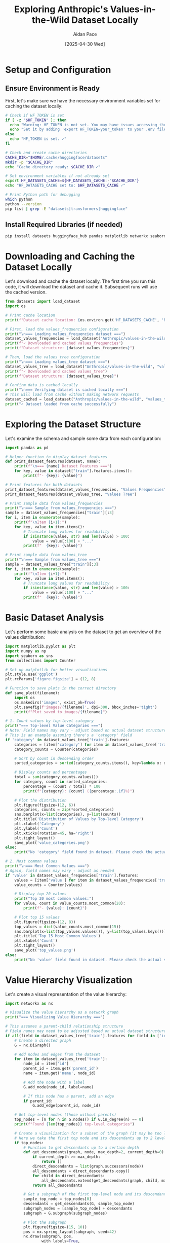 #+TITLE: Exploring Anthropic's Values-in-the-Wild Dataset Locally
#+AUTHOR: Aidan Pace
#+EMAIL: apace@defrecord.com
#+DATE: [2025-04-30 Wed]
#+PROPERTY: header-args:python :session *Python* :results output drawer replace
#+PROPERTY: header-args :mkdirp yes

* Setup and Configuration
:PROPERTIES:
:header-args:bash: :mkdirp yes
:END:

** Ensure Environment is Ready

First, let's make sure we have the necessary environment variables set for caching the dataset locally:

#+begin_src bash :results output
# Check if HF_TOKEN is set
if [ -z "$HF_TOKEN" ]; then
  echo "Warning: HF_TOKEN is not set. You may have issues accessing the dataset."
  echo "Set it by adding 'export HF_TOKEN=your_token' to your .env file and reloading direnv."
else
  echo "HF_TOKEN is set. ✓"
fi

# Check and create cache directories
CACHE_DIR="$HOME/.cache/huggingface/datasets"
mkdir -p "$CACHE_DIR"
echo "Cache directory ready: $CACHE_DIR ✓"

# Set environment variables if not already set
export HF_DATASETS_CACHE=${HF_DATASETS_CACHE:-"$CACHE_DIR"}
echo "HF_DATASETS_CACHE set to: $HF_DATASETS_CACHE ✓"

# Print Python path for debugging
which python
python --version
pip list | grep -E "datasets|transformers|huggingface"
#+end_src

** Install Required Libraries (if needed)

#+begin_src bash :results output
pip install datasets huggingface_hub pandas matplotlib networkx seaborn
#+end_src

* Downloading and Caching the Dataset Locally

Let's download and cache the dataset locally. The first time you run this code, it will download the dataset and cache it. Subsequent runs will use the cached version.

#+begin_src python
from datasets import load_dataset
import os

# Print cache location
print(f"Dataset cache location: {os.environ.get('HF_DATASETS_CACHE', 'Not set - using default')}")

# First, load the values_frequencies configuration
print("\n=== Loading values_frequencies dataset ===")
dataset_values_frequencies = load_dataset("Anthropic/values-in-the-wild", "values_frequencies")
print(f"✓ Downloaded and cached values_frequencies")
print(f"Dataset structure: {dataset_values_frequencies}")

# Then, load the values_tree configuration
print("\n=== Loading values_tree dataset ===")
dataset_values_tree = load_dataset("Anthropic/values-in-the-wild", "values_tree")
print(f"✓ Downloaded and cached values_tree")
print(f"Dataset structure: {dataset_values_tree}")

# Confirm data is cached locally
print("\n=== Verifying dataset is cached locally ===")
# This will load from cache without making network requests
dataset_cached = load_dataset("Anthropic/values-in-the-wild", "values_tree")
print("✓ Dataset loaded from cache successfully")
#+end_src

* Exploring the Dataset Structure

Let's examine the schema and sample some data from each configuration:

#+begin_src python
import pandas as pd

# Helper function to display dataset features
def print_dataset_features(dataset, name):
    print(f"\n=== {name} Dataset Features ===")
    for key, value in dataset["train"].features.items():
        print(f"- {key}: {value}")

# Print features for both datasets
print_dataset_features(dataset_values_frequencies, "Values Frequencies")
print_dataset_features(dataset_values_tree, "Values Tree")

# Print sample data from values_frequencies
print("\n=== Sample from values_frequencies ===")
sample = dataset_values_frequencies["train"][:3]
for i, item in enumerate(sample):
    print(f"\nItem {i+1}:")
    for key, value in item.items():
        # Truncate long values for readability
        if isinstance(value, str) and len(value) > 100:
            value = value[:100] + "..."
        print(f"  {key}: {value}")

# Print sample data from values_tree
print("\n=== Sample from values_tree ===")
sample = dataset_values_tree["train"][:3]
for i, item in enumerate(sample):
    print(f"\nItem {i+1}:")
    for key, value in item.items():
        # Truncate long values for readability
        if isinstance(value, str) and len(value) > 100:
            value = value[:100] + "..."
        print(f"  {key}: {value}")
#+end_src

* Basic Dataset Analysis

Let's perform some basic analysis on the dataset to get an overview of the values distribution:

#+begin_src python
import matplotlib.pyplot as plt
import numpy as np
import seaborn as sns
from collections import Counter

# Set up matplotlib for better visualizations
plt.style.use('ggplot')
plt.rcParams['figure.figsize'] = (12, 8)

# Function to save plots in the correct directory
def save_plot(filename):
    import os
    os.makedirs('images', exist_ok=True)
    plt.savefig(f'images/{filename}', dpi=300, bbox_inches='tight')
    print(f"Plot saved to images/{filename}")

# 1. Count values by top-level category
print("=== Top-level Value Categories ===")
# Note: Field names may vary - adjust based on actual dataset structure
# This is an example assuming there's a 'category' field
if 'category' in dataset_values_tree['train'].features:
    categories = [item['category'] for item in dataset_values_tree['train']]
    category_counts = Counter(categories)
    
    # Sort by count in descending order
    sorted_categories = sorted(category_counts.items(), key=lambda x: x[1], reverse=True)
    
    # Display counts and percentages
    total = sum(category_counts.values())
    for category, count in sorted_categories:
        percentage = (count / total) * 100
        print(f"{category}: {count} ({percentage:.1f}%)")
    
    # Plot the distribution
    plt.figure(figsize=(12, 6))
    categories, counts = zip(*sorted_categories)
    sns.barplot(x=list(categories), y=list(counts))
    plt.title('Distribution of Values by Top-level Category')
    plt.xlabel('Category')
    plt.ylabel('Count')
    plt.xticks(rotation=45, ha='right')
    plt.tight_layout()
    save_plot('value_categories.png')
else:
    print("No 'category' field found in dataset. Please check the actual structure.")
    
# 2. Most common values
print("\n=== Most Common Values ===")
# Again, field names may vary - adjust as needed
if 'value' in dataset_values_frequencies['train'].features:
    values = [item['value'] for item in dataset_values_frequencies['train']]
    value_counts = Counter(values)
    
    # Display top 20 values
    print("Top 20 most common values:")
    for value, count in value_counts.most_common(20):
        print(f"- {value}: {count}")
    
    # Plot top 15 values
    plt.figure(figsize=(12, 8))
    top_values = dict(value_counts.most_common(15))
    sns.barplot(x=list(top_values.values()), y=list(top_values.keys()))
    plt.title('Top 15 Most Common Values')
    plt.xlabel('Count')
    plt.tight_layout()
    save_plot('top_values.png')
else:
    print("No 'value' field found in dataset. Please check the actual structure.")
#+end_src

* Value Hierarchy Visualization

Let's create a visual representation of the value hierarchy:

#+begin_src python
import networkx as nx

# Visualize the value hierarchy as a network graph
print("=== Visualizing Value Hierarchy ===")

# This assumes a parent-child relationship structure
# Field names may need to be adjusted based on actual dataset structure
if all(field in dataset_values_tree['train'].features for field in ['id', 'parent_id']):
    # Create a directed graph
    G = nx.DiGraph()
    
    # Add nodes and edges from the dataset
    for item in dataset_values_tree['train']:
        node_id = item['id']
        parent_id = item.get('parent_id')
        name = item.get('name', node_id)
        
        # Add the node with a label
        G.add_node(node_id, label=name)
        
        # If this node has a parent, add an edge
        if parent_id:
            G.add_edge(parent_id, node_id)
    
    # Get top-level nodes (those without parents)
    top_nodes = [n for n in G.nodes() if G.in_degree(n) == 0]
    print(f"Found {len(top_nodes)} top-level categories")
    
    # Create a visualization for a subset of the graph (it may be too large otherwise)
    # Here we take the first top node and its descendants up to 2 levels deep
    if top_nodes:
        # Function to get descendants up to a certain depth
        def get_descendants(graph, node, max_depth=2, current_depth=0):
            if current_depth >= max_depth:
                return []
            direct_descendants = list(graph.successors(node))
            all_descendants = direct_descendants.copy()
            for child in direct_descendants:
                all_descendants.extend(get_descendants(graph, child, max_depth, current_depth + 1))
            return all_descendants
        
        # Get a subgraph of the first top-level node and its descendants
        sample_top_node = top_nodes[0]
        descendants = get_descendants(G, sample_top_node)
        subgraph_nodes = [sample_top_node] + descendants
        subgraph = G.subgraph(subgraph_nodes)
        
        # Plot the subgraph
        plt.figure(figsize=(15, 10))
        pos = nx.spring_layout(subgraph, seed=42)
        nx.draw(subgraph, pos, 
                with_labels=True,
                node_color='lightblue',
                node_size=1500,
                font_size=10,
                arrows=True,
                edge_color='gray',
                alpha=0.8)
        plt.title(f'Sample of Value Hierarchy (from top node: {G.nodes[sample_top_node]["label"]})')
        save_plot('value_hierarchy_sample.png')
        
        print(f"Created visualization of value hierarchy sample with {len(subgraph)} nodes")
    else:
        print("No top-level nodes found")
else:
    print("Required fields ('id', 'parent_id') not found in dataset. Please check the actual structure.")
#+end_src

* Converting to Pandas for More Advanced Analysis

To make further analysis easier, let's convert the dataset to Pandas DataFrames:

#+begin_src python
# Convert to pandas DataFrames for easier manipulation
df_frequencies = pd.DataFrame(dataset_values_frequencies['train'])
df_tree = pd.DataFrame(dataset_values_tree['train'])

# Display info about the DataFrames
print("=== Values Frequencies DataFrame ===")
print(f"Shape: {df_frequencies.shape}")
print(df_frequencies.info())

print("\n=== Values Tree DataFrame ===")
print(f"Shape: {df_tree.shape}")
print(df_tree.info())

# Save DataFrames to CSV for external analysis if needed
df_frequencies.to_csv('output/values_frequencies.csv', index=False)
df_tree.to_csv('output/values_tree.csv', index=False)
print("\nDataFrames saved to CSV files in the 'output' directory")
#+end_src

* Context-Dependent Value Analysis

Let's explore how values vary by context:

#+begin_src python
# This analysis will depend on the actual structure of the dataset
# and may need to be adjusted based on the available fields

# Example: If there's a 'context' or 'task' field in the dataset
context_field = 'context'  # Change this to match actual field name
if context_field in df_frequencies.columns:
    print(f"=== Values by {context_field} ===")
    
    # Count values by context
    context_value_counts = df_frequencies.groupby([context_field, 'value']).size().reset_index(name='count')
    
    # Get top contexts by number of distinct values
    top_contexts = context_value_counts.groupby(context_field)['count'].sum().sort_values(ascending=False).head(5).index
    
    # For each top context, show the most common values
    for context in top_contexts:
        print(f"\nMost common values in context: {context}")
        context_data = context_value_counts[context_value_counts[context_field] == context]
        top_values = context_data.sort_values('count', ascending=False).head(10)
        for _, row in top_values.iterrows():
            print(f"- {row['value']}: {row['count']}")
else:
    print(f"No '{context_field}' field found in dataset. Please check the actual structure.")
#+end_src

* Exporting Data for Further Analysis

Let's create a function to export processed data for further analysis outside org-mode:

#+begin_src python
import json

# Create a summary of the dataset
summary = {
    'total_values': len(dataset_values_tree['train']),
    'top_level_categories': {},
    'most_common_values': {},
}

# Populate with data if available
if 'category' in dataset_values_tree['train'].features:
    categories = [item['category'] for item in dataset_values_tree['train']]
    category_counts = Counter(categories)
    for category, count in category_counts.most_common():
        summary['top_level_categories'][category] = count

if 'value' in dataset_values_frequencies['train'].features:
    values = [item['value'] for item in dataset_values_frequencies['train']]
    value_counts = Counter(values)
    for value, count in value_counts.most_common(20):
        summary['most_common_values'][value] = count

# Save summary to JSON
import os
os.makedirs('output', exist_ok=True)
with open('output/dataset_summary.json', 'w') as f:
    json.dump(summary, f, indent=2)

print("Summary exported to 'output/dataset_summary.json'")
#+end_src

* Interactive Value Exploration Function

Here's a utility function to help you interactively explore specific values in the dataset:

#+begin_src python
def explore_value(value_name):
    """
    Explore a specific value in the dataset
    
    Args:
        value_name: The name of the value to explore
    """
    print(f"=== Exploring Value: {value_name} ===")
    
    # Search in values_frequencies
    if 'value' in df_frequencies.columns:
        matches = df_frequencies[df_frequencies['value'].str.contains(value_name, case=False, na=False)]
        print(f"\nFound {len(matches)} matches in values_frequencies dataset:")
        if not matches.empty:
            for idx, row in matches.head(5).iterrows():
                print(f"\nMatch {idx+1}:")
                for col, val in row.items():
                    # Truncate long values
                    if isinstance(val, str) and len(val) > 100:
                        val = val[:100] + "..."
                    print(f"  {col}: {val}")
            if len(matches) > 5:
                print(f"... and {len(matches) - 5} more matches")
    
    # Search in values_tree
    if 'name' in df_tree.columns:
        tree_matches = df_tree[df_tree['name'].str.contains(value_name, case=False, na=False)]
        print(f"\nFound {len(tree_matches)} matches in values_tree dataset:")
        if not tree_matches.empty:
            for idx, row in tree_matches.head(5).iterrows():
                print(f"\nMatch {idx+1}:")
                for col, val in row.items():
                    # Truncate long values
                    if isinstance(val, str) and len(val) > 100:
                        val = val[:100] + "..."
                    print(f"  {col}: {val}")
            if len(tree_matches) > 5:
                print(f"... and {len(tree_matches) - 5} more matches")
    
    return None  # Return None for cleaner output in org mode

# Example: Explore the value "authenticity"
explore_value("authenticity")

# You can run the function with other values as needed, for example:
# explore_value("privacy")
# explore_value("honesty")
#+end_src

* Next Steps

This org document provides a basic exploration of the Anthropic Values-in-the-Wild dataset. From here, you can:

1. Modify the code blocks to explore specific aspects of the dataset that interest you
2. Extend the analysis with more sophisticated visualization techniques
3. Create your own org-mode blocks to test hypotheses about the values taxonomy
4. Use the exported CSV files for analysis in other tools

Remember, since the dataset is now cached locally, you can work with it offline without needing to download it again.
